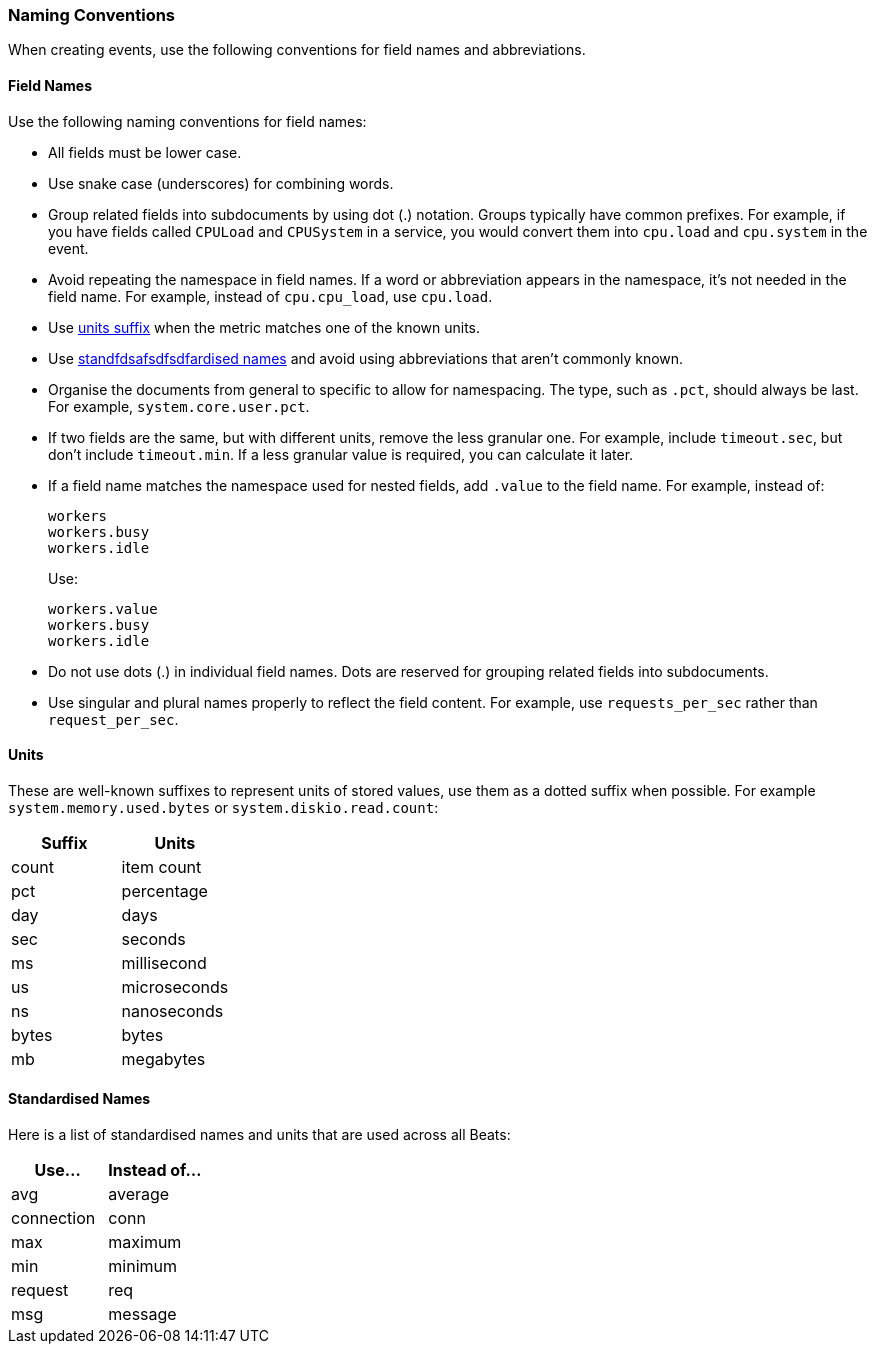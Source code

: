 [[event-conventions]]
=== Naming Conventions

When creating events, use the following conventions for field names and abbreviations.

[[field-names]]
==== Field Names

Use the following naming conventions for field names:

- All fields must be lower case.
- Use snake case (underscores) for combining words.
- Group related fields into subdocuments by using dot (.) notation. Groups typically have common prefixes. For example, if you have fields called `CPULoad` and `CPUSystem` in a service, you would convert
them into `cpu.load` and `cpu.system` in the event. 
- Avoid repeating the namespace in field names. If a word or abbreviation appears in the namespace, it's not needed in the field name. For example, instead of `cpu.cpu_load`, use `cpu.load`.
- Use <<units,units suffix>> when the metric matches one of the known units.
- Use <<abbreviations,standfdsafsdfsdfardised names>> and avoid using abbreviations that aren't commonly known.
- Organise the documents from general to specific to allow for namespacing. The type, such as `.pct`, should always be last. For example, `system.core.user.pct`.
- If two fields are the same, but with different units, remove the less granular one. For example, include `timeout.sec`, but don't include `timeout.min`. If a less granular value is required, you can calculate it later.
- If a field name matches the namespace used for nested fields, add `.value` to the field name. For example, instead of:
+
[source,yaml]
----------
workers
workers.busy
workers.idle
----------
+
Use:
+
[source,yaml]
----------
workers.value
workers.busy
workers.idle
----------
- Do not use dots (.) in individual field names. Dots are reserved for grouping related fields into subdocuments. 
- Use singular and plural names properly to reflect the field content. For example, use `requests_per_sec` rather than `request_per_sec`. 

[[units]]
==== Units

These are well-known suffixes to represent units of stored values, use them as a dotted suffix when
possible. For example `system.memory.used.bytes` or `system.diskio.read.count`:

[options="header"]
|=======================
|Suffix     |Units
|count      |item count
|pct        |percentage
|day        |days
|sec        |seconds
|ms         |millisecond
|us         |microseconds
|ns         |nanoseconds
|bytes      |bytes
|mb         |megabytes
|=======================


[[abbreviations]]
==== Standardised Names

Here is a list of standardised names and units that are used across all Beats:

[options="header"]
|=======================
|Use...     |Instead of... 
|avg        |average
|connection |conn
|max        |maximum
|min        |minimum
|request    |req
|msg        |message
|=======================
